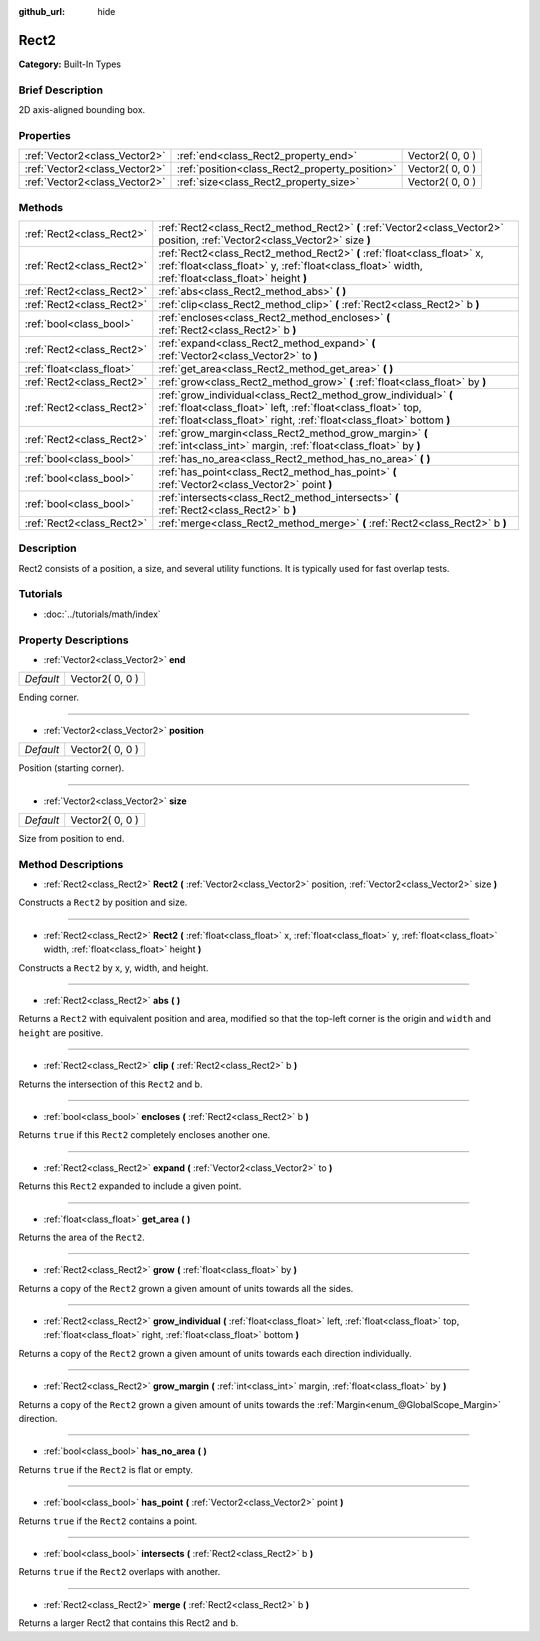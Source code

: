 :github_url: hide

.. Generated automatically by doc/tools/makerst.py in Godot's source tree.
.. DO NOT EDIT THIS FILE, but the Rect2.xml source instead.
.. The source is found in doc/classes or modules/<name>/doc_classes.

.. _class_Rect2:

Rect2
=====

**Category:** Built-In Types

Brief Description
-----------------

2D axis-aligned bounding box.

Properties
----------

+-------------------------------+------------------------------------------------+-----------------+
| :ref:`Vector2<class_Vector2>` | :ref:`end<class_Rect2_property_end>`           | Vector2( 0, 0 ) |
+-------------------------------+------------------------------------------------+-----------------+
| :ref:`Vector2<class_Vector2>` | :ref:`position<class_Rect2_property_position>` | Vector2( 0, 0 ) |
+-------------------------------+------------------------------------------------+-----------------+
| :ref:`Vector2<class_Vector2>` | :ref:`size<class_Rect2_property_size>`         | Vector2( 0, 0 ) |
+-------------------------------+------------------------------------------------+-----------------+

Methods
-------

+---------------------------+----------------------------------------------------------------------------------------------------------------------------------------------------------------------------------------------------------+
| :ref:`Rect2<class_Rect2>` | :ref:`Rect2<class_Rect2_method_Rect2>` **(** :ref:`Vector2<class_Vector2>` position, :ref:`Vector2<class_Vector2>` size **)**                                                                            |
+---------------------------+----------------------------------------------------------------------------------------------------------------------------------------------------------------------------------------------------------+
| :ref:`Rect2<class_Rect2>` | :ref:`Rect2<class_Rect2_method_Rect2>` **(** :ref:`float<class_float>` x, :ref:`float<class_float>` y, :ref:`float<class_float>` width, :ref:`float<class_float>` height **)**                           |
+---------------------------+----------------------------------------------------------------------------------------------------------------------------------------------------------------------------------------------------------+
| :ref:`Rect2<class_Rect2>` | :ref:`abs<class_Rect2_method_abs>` **(** **)**                                                                                                                                                           |
+---------------------------+----------------------------------------------------------------------------------------------------------------------------------------------------------------------------------------------------------+
| :ref:`Rect2<class_Rect2>` | :ref:`clip<class_Rect2_method_clip>` **(** :ref:`Rect2<class_Rect2>` b **)**                                                                                                                             |
+---------------------------+----------------------------------------------------------------------------------------------------------------------------------------------------------------------------------------------------------+
| :ref:`bool<class_bool>`   | :ref:`encloses<class_Rect2_method_encloses>` **(** :ref:`Rect2<class_Rect2>` b **)**                                                                                                                     |
+---------------------------+----------------------------------------------------------------------------------------------------------------------------------------------------------------------------------------------------------+
| :ref:`Rect2<class_Rect2>` | :ref:`expand<class_Rect2_method_expand>` **(** :ref:`Vector2<class_Vector2>` to **)**                                                                                                                    |
+---------------------------+----------------------------------------------------------------------------------------------------------------------------------------------------------------------------------------------------------+
| :ref:`float<class_float>` | :ref:`get_area<class_Rect2_method_get_area>` **(** **)**                                                                                                                                                 |
+---------------------------+----------------------------------------------------------------------------------------------------------------------------------------------------------------------------------------------------------+
| :ref:`Rect2<class_Rect2>` | :ref:`grow<class_Rect2_method_grow>` **(** :ref:`float<class_float>` by **)**                                                                                                                            |
+---------------------------+----------------------------------------------------------------------------------------------------------------------------------------------------------------------------------------------------------+
| :ref:`Rect2<class_Rect2>` | :ref:`grow_individual<class_Rect2_method_grow_individual>` **(** :ref:`float<class_float>` left, :ref:`float<class_float>` top, :ref:`float<class_float>` right, :ref:`float<class_float>`  bottom **)** |
+---------------------------+----------------------------------------------------------------------------------------------------------------------------------------------------------------------------------------------------------+
| :ref:`Rect2<class_Rect2>` | :ref:`grow_margin<class_Rect2_method_grow_margin>` **(** :ref:`int<class_int>` margin, :ref:`float<class_float>` by **)**                                                                                |
+---------------------------+----------------------------------------------------------------------------------------------------------------------------------------------------------------------------------------------------------+
| :ref:`bool<class_bool>`   | :ref:`has_no_area<class_Rect2_method_has_no_area>` **(** **)**                                                                                                                                           |
+---------------------------+----------------------------------------------------------------------------------------------------------------------------------------------------------------------------------------------------------+
| :ref:`bool<class_bool>`   | :ref:`has_point<class_Rect2_method_has_point>` **(** :ref:`Vector2<class_Vector2>` point **)**                                                                                                           |
+---------------------------+----------------------------------------------------------------------------------------------------------------------------------------------------------------------------------------------------------+
| :ref:`bool<class_bool>`   | :ref:`intersects<class_Rect2_method_intersects>` **(** :ref:`Rect2<class_Rect2>` b **)**                                                                                                                 |
+---------------------------+----------------------------------------------------------------------------------------------------------------------------------------------------------------------------------------------------------+
| :ref:`Rect2<class_Rect2>` | :ref:`merge<class_Rect2_method_merge>` **(** :ref:`Rect2<class_Rect2>` b **)**                                                                                                                           |
+---------------------------+----------------------------------------------------------------------------------------------------------------------------------------------------------------------------------------------------------+

Description
-----------

Rect2 consists of a position, a size, and several utility functions. It is typically used for fast overlap tests.

Tutorials
---------

- :doc:`../tutorials/math/index`

Property Descriptions
---------------------

.. _class_Rect2_property_end:

- :ref:`Vector2<class_Vector2>` **end**

+-----------+-----------------+
| *Default* | Vector2( 0, 0 ) |
+-----------+-----------------+

Ending corner.

----

.. _class_Rect2_property_position:

- :ref:`Vector2<class_Vector2>` **position**

+-----------+-----------------+
| *Default* | Vector2( 0, 0 ) |
+-----------+-----------------+

Position (starting corner).

----

.. _class_Rect2_property_size:

- :ref:`Vector2<class_Vector2>` **size**

+-----------+-----------------+
| *Default* | Vector2( 0, 0 ) |
+-----------+-----------------+

Size from position to end.

Method Descriptions
-------------------

.. _class_Rect2_method_Rect2:

- :ref:`Rect2<class_Rect2>` **Rect2** **(** :ref:`Vector2<class_Vector2>` position, :ref:`Vector2<class_Vector2>` size **)**

Constructs a ``Rect2`` by position and size.

----

- :ref:`Rect2<class_Rect2>` **Rect2** **(** :ref:`float<class_float>` x, :ref:`float<class_float>` y, :ref:`float<class_float>` width, :ref:`float<class_float>` height **)**

Constructs a ``Rect2`` by x, y, width, and height.

----

.. _class_Rect2_method_abs:

- :ref:`Rect2<class_Rect2>` **abs** **(** **)**

Returns a ``Rect2`` with equivalent position and area, modified so that the top-left corner is the origin and ``width`` and ``height`` are positive.

----

.. _class_Rect2_method_clip:

- :ref:`Rect2<class_Rect2>` **clip** **(** :ref:`Rect2<class_Rect2>` b **)**

Returns the intersection of this ``Rect2`` and b.

----

.. _class_Rect2_method_encloses:

- :ref:`bool<class_bool>` **encloses** **(** :ref:`Rect2<class_Rect2>` b **)**

Returns ``true`` if this ``Rect2`` completely encloses another one.

----

.. _class_Rect2_method_expand:

- :ref:`Rect2<class_Rect2>` **expand** **(** :ref:`Vector2<class_Vector2>` to **)**

Returns this ``Rect2`` expanded to include a given point.

----

.. _class_Rect2_method_get_area:

- :ref:`float<class_float>` **get_area** **(** **)**

Returns the area of the ``Rect2``.

----

.. _class_Rect2_method_grow:

- :ref:`Rect2<class_Rect2>` **grow** **(** :ref:`float<class_float>` by **)**

Returns a copy of the ``Rect2`` grown a given amount of units towards all the sides.

----

.. _class_Rect2_method_grow_individual:

- :ref:`Rect2<class_Rect2>` **grow_individual** **(** :ref:`float<class_float>` left, :ref:`float<class_float>` top, :ref:`float<class_float>` right, :ref:`float<class_float>`  bottom **)**

Returns a copy of the ``Rect2`` grown a given amount of units towards each direction individually.

----

.. _class_Rect2_method_grow_margin:

- :ref:`Rect2<class_Rect2>` **grow_margin** **(** :ref:`int<class_int>` margin, :ref:`float<class_float>` by **)**

Returns a copy of the ``Rect2`` grown a given amount of units towards the :ref:`Margin<enum_@GlobalScope_Margin>` direction.

----

.. _class_Rect2_method_has_no_area:

- :ref:`bool<class_bool>` **has_no_area** **(** **)**

Returns ``true`` if the ``Rect2`` is flat or empty.

----

.. _class_Rect2_method_has_point:

- :ref:`bool<class_bool>` **has_point** **(** :ref:`Vector2<class_Vector2>` point **)**

Returns ``true`` if the ``Rect2`` contains a point.

----

.. _class_Rect2_method_intersects:

- :ref:`bool<class_bool>` **intersects** **(** :ref:`Rect2<class_Rect2>` b **)**

Returns ``true`` if the ``Rect2`` overlaps with another.

----

.. _class_Rect2_method_merge:

- :ref:`Rect2<class_Rect2>` **merge** **(** :ref:`Rect2<class_Rect2>` b **)**

Returns a larger Rect2 that contains this Rect2 and ``b``.

